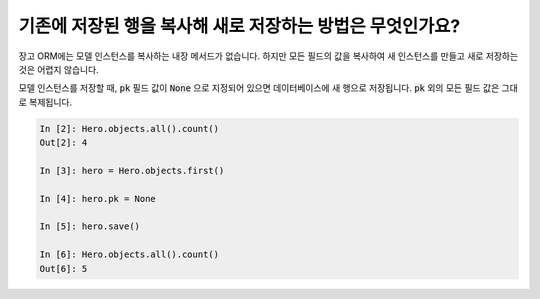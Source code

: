 기존에 저장된 행을 복사해 새로 저장하는 방법은 무엇인가요?
========================================================================

장고 ORM에는 모델 인스턴스를 복사하는 내장 메서드가 없습니다. 하지만 모든 필드의 값을 복사하여 새 인스턴스를 만들고 새로 저장하는 것은 어렵지 않습니다.

모델 인스턴스를 저장할 때, :code:`pk` 필드 값이 :code:`None` 으로 지정되어 있으면 데이터베이스에 새 행으로 저장됩니다. :code:`pk` 외의 모든 필드 값은 그대로 복제됩니다.

.. code-block:: ipython

    In [2]: Hero.objects.all().count()
    Out[2]: 4

    In [3]: hero = Hero.objects.first()

    In [4]: hero.pk = None

    In [5]: hero.save()

    In [6]: Hero.objects.all().count()
    Out[6]: 5



